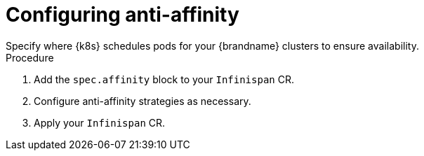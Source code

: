 [id='configuring_anti_affinity-{context}']
= Configuring anti-affinity
Specify where {k8s} schedules pods for your {brandname} clusters to ensure availability.

.Procedure

. Add the `spec.affinity` block to your `Infinispan` CR.
. Configure anti-affinity strategies as necessary.
. Apply your `Infinispan` CR.
